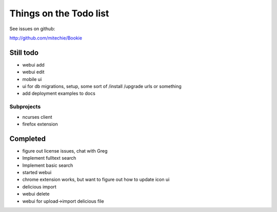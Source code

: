 Things on the Todo list
========================
See issues on github:

http://github.com/mitechie/Bookie

Still todo
-----------
- webui add
- webui edit
- mobile ui
- ui for db migrations, setup, some sort of /install /upgrade urls or something
- add deployment examples to docs

Subprojects
~~~~~~~~~~~

- ncurses client
- firefox extension

Completed
----------
- figure out license issues, chat with Greg
- Implement fulltext search
- Implement basic search
- started webui
- chrome extension works, but want to figure out how to update icon ui
- delicious import
- webui delete
- webui for upload->import delicious file
